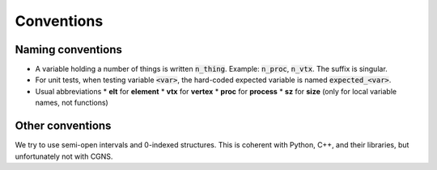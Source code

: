 Conventions
===========

Naming conventions
------------------

* A variable holding a number of things is written :code:`n_thing`. Example: :code:`n_proc`, :code:`n_vtx`. The suffix is singular.
* For unit tests, when testing variable :code:`<var>`, the hard-coded expected variable is named :code:`expected_<var>`.
* Usual abbreviations
  * **elt** for **element**
  * **vtx** for **vertex**
  * **proc** for **process**
  * **sz** for **size** (only for local variable names, not functions)


Other conventions
-----------------

We try to use semi-open intervals and 0-indexed structures. This is coherent with Python, C++, and their libraries, but unfortunately not with CGNS.
